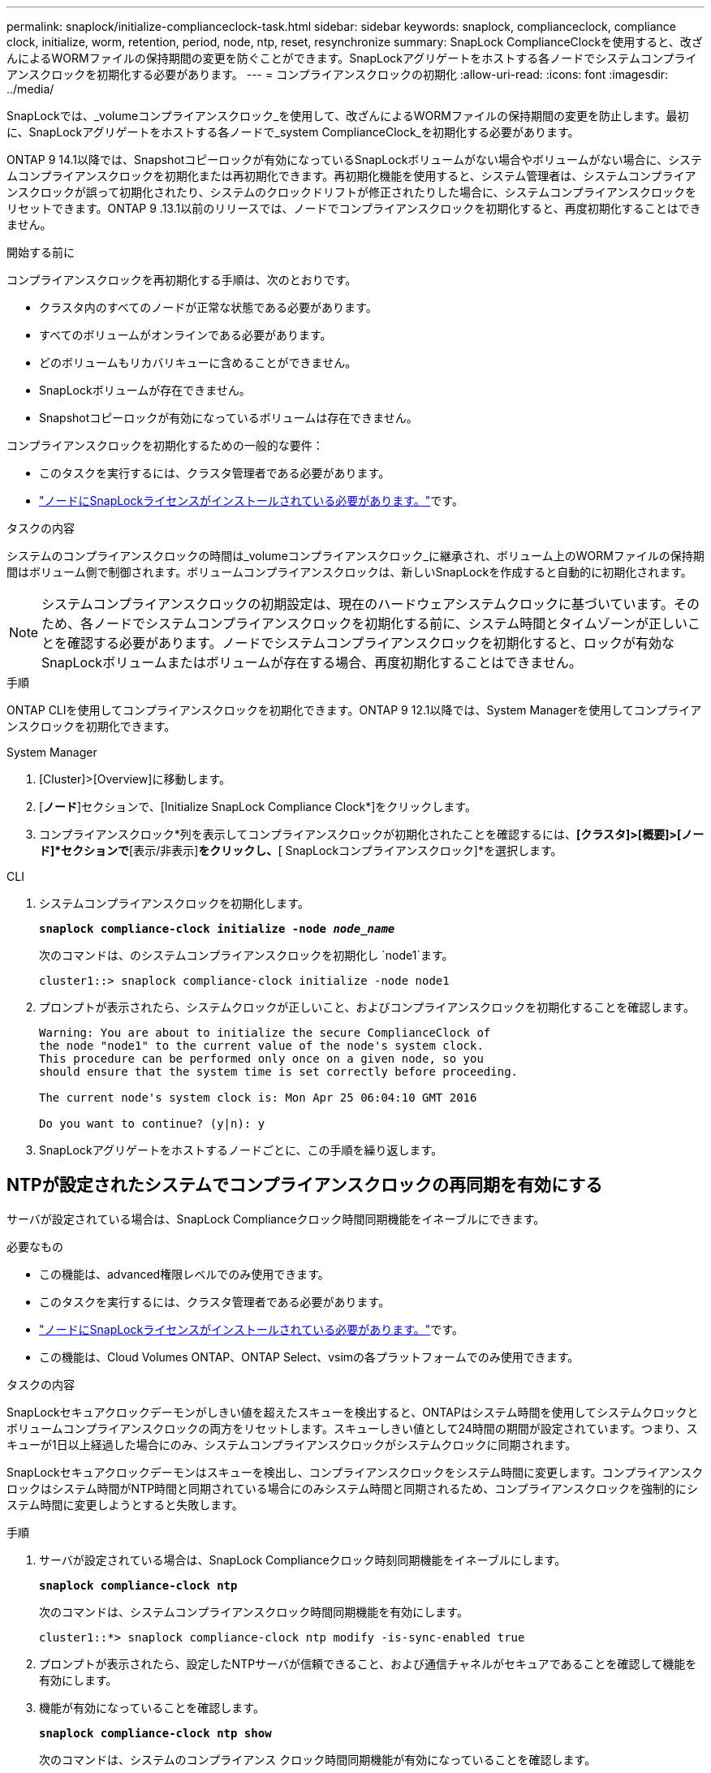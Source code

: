 ---
permalink: snaplock/initialize-complianceclock-task.html 
sidebar: sidebar 
keywords: snaplock, complianceclock, compliance clock, initialize, worm, retention, period, node, ntp, reset, resynchronize 
summary: SnapLock ComplianceClockを使用すると、改ざんによるWORMファイルの保持期間の変更を防ぐことができます。SnapLockアグリゲートをホストする各ノードでシステムコンプライアンスクロックを初期化する必要があります。 
---
= コンプライアンスクロックの初期化
:allow-uri-read: 
:icons: font
:imagesdir: ../media/


[role="lead"]
SnapLockでは、_volumeコンプライアンスクロック_を使用して、改ざんによるWORMファイルの保持期間の変更を防止します。最初に、SnapLockアグリゲートをホストする各ノードで_system ComplianceClock_を初期化する必要があります。

ONTAP 9 14.1以降では、Snapshotコピーロックが有効になっているSnapLockボリュームがない場合やボリュームがない場合に、システムコンプライアンスクロックを初期化または再初期化できます。再初期化機能を使用すると、システム管理者は、システムコンプライアンスクロックが誤って初期化されたり、システムのクロックドリフトが修正されたりした場合に、システムコンプライアンスクロックをリセットできます。ONTAP 9 .13.1以前のリリースでは、ノードでコンプライアンスクロックを初期化すると、再度初期化することはできません。

.開始する前に
コンプライアンスクロックを再初期化する手順は、次のとおりです。

* クラスタ内のすべてのノードが正常な状態である必要があります。
* すべてのボリュームがオンラインである必要があります。
* どのボリュームもリカバリキューに含めることができません。
* SnapLockボリュームが存在できません。
* Snapshotコピーロックが有効になっているボリュームは存在できません。


コンプライアンスクロックを初期化するための一般的な要件：

* このタスクを実行するには、クラスタ管理者である必要があります。
* link:../system-admin/install-license-task.html["ノードにSnapLockライセンスがインストールされている必要があります。"]です。


.タスクの内容
システムのコンプライアンスクロックの時間は_volumeコンプライアンスクロック_に継承され、ボリューム上のWORMファイルの保持期間はボリューム側で制御されます。ボリュームコンプライアンスクロックは、新しいSnapLockを作成すると自動的に初期化されます。

[NOTE]
====
システムコンプライアンスクロックの初期設定は、現在のハードウェアシステムクロックに基づいています。そのため、各ノードでシステムコンプライアンスクロックを初期化する前に、システム時間とタイムゾーンが正しいことを確認する必要があります。ノードでシステムコンプライアンスクロックを初期化すると、ロックが有効なSnapLockボリュームまたはボリュームが存在する場合、再度初期化することはできません。

====
.手順
ONTAP CLIを使用してコンプライアンスクロックを初期化できます。ONTAP 9 12.1以降では、System Managerを使用してコンプライアンスクロックを初期化できます。

[role="tabbed-block"]
====
.System Manager
--
. [Cluster]>[Overview]に移動します。
. [*ノード*]セクションで、[Initialize SnapLock Compliance Clock*]をクリックします。
. コンプライアンスクロック*列を表示してコンプライアンスクロックが初期化されたことを確認するには、*[クラスタ]>[概要]>[ノード]*セクションで*[表示/非表示]*をクリックし、*[ SnapLockコンプライアンスクロック]*を選択します。


--
--
.CLI
. システムコンプライアンスクロックを初期化します。
+
`*snaplock compliance-clock initialize -node _node_name_*`

+
次のコマンドは、のシステムコンプライアンスクロックを初期化し `node1`ます。

+
[listing]
----
cluster1::> snaplock compliance-clock initialize -node node1
----
. プロンプトが表示されたら、システムクロックが正しいこと、およびコンプライアンスクロックを初期化することを確認します。
+
[listing]
----
Warning: You are about to initialize the secure ComplianceClock of
the node "node1" to the current value of the node's system clock.
This procedure can be performed only once on a given node, so you
should ensure that the system time is set correctly before proceeding.

The current node's system clock is: Mon Apr 25 06:04:10 GMT 2016

Do you want to continue? (y|n): y
----
. SnapLockアグリゲートをホストするノードごとに、この手順を繰り返します。


--
====


== NTPが設定されたシステムでコンプライアンスクロックの再同期を有効にする

サーバが設定されている場合は、SnapLock Complianceクロック時間同期機能をイネーブルにできます。

.必要なもの
* この機能は、advanced権限レベルでのみ使用できます。
* このタスクを実行するには、クラスタ管理者である必要があります。
* link:../system-admin/install-license-task.html["ノードにSnapLockライセンスがインストールされている必要があります。"]です。
* この機能は、Cloud Volumes ONTAP、ONTAP Select、vsimの各プラットフォームでのみ使用できます。


.タスクの内容
SnapLockセキュアクロックデーモンがしきい値を超えたスキューを検出すると、ONTAPはシステム時間を使用してシステムクロックとボリュームコンプライアンスクロックの両方をリセットします。スキューしきい値として24時間の期間が設定されています。つまり、スキューが1日以上経過した場合にのみ、システムコンプライアンスクロックがシステムクロックに同期されます。

SnapLockセキュアクロックデーモンはスキューを検出し、コンプライアンスクロックをシステム時間に変更します。コンプライアンスクロックはシステム時間がNTP時間と同期されている場合にのみシステム時間と同期されるため、コンプライアンスクロックを強制的にシステム時間に変更しようとすると失敗します。

.手順
. サーバが設定されている場合は、SnapLock Complianceクロック時刻同期機能をイネーブルにします。
+
`*snaplock compliance-clock ntp*`

+
次のコマンドは、システムコンプライアンスクロック時間同期機能を有効にします。

+
[listing]
----
cluster1::*> snaplock compliance-clock ntp modify -is-sync-enabled true
----
. プロンプトが表示されたら、設定したNTPサーバが信頼できること、および通信チャネルがセキュアであることを確認して機能を有効にします。
. 機能が有効になっていることを確認します。
+
`*snaplock compliance-clock ntp show*`

+
次のコマンドは、システムのコンプライアンス クロック時間同期機能が有効になっていることを確認します。

+
[listing]
----
cluster1::*> snaplock compliance-clock ntp show

Enable clock sync to NTP system time: true
----

